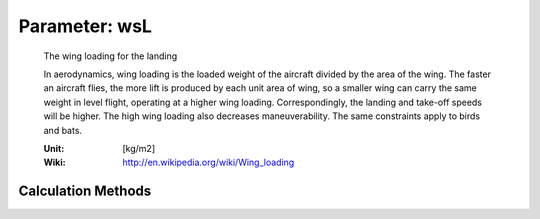 .. _aircraft.wsL:

Parameter: wsL
^^^^^^^^^^^^^^^^^^^^^^^^^^^^^^^^^^^^^^^^^^^^^^^^^^^^^^^^

    The wing loading for the landing
    
    In aerodynamics, wing loading is the loaded weight of the aircraft divided 
    by the area of the wing. The faster an aircraft flies, the more lift is produced 
    by each unit area of wing, so a smaller wing can carry the same weight in 
    level flight, operating at a higher wing loading. Correspondingly, the landing 
    and take-off speeds will be higher. The high wing loading also decreases 
    maneuverability. The same constraints apply to birds and bats.
    
    :Unit: [kg/m2]
    :Wiki: http://en.wikipedia.org/wiki/Wing_loading 
    

Calculation Methods
"""""""""""""""""""""""""""""""""""""""""""""""""""""""
.. automethod:: VAMPzero.Component.Main.Sizing.wsL.wsL.calc


   :Dependencies: 
   * :ref:`aircraft.sLFL`
   * :ref:`aircraft.cLL`
   * :ref:`atmosphere.rhoAP`


   :Sensitivities: 
.. image:: calc.jpg 
   :width: 80% 


.. automethod:: VAMPzero.Component.Main.Sizing.wsL.wsL.calcSizing


   :Dependencies: 
   * :ref:`aircraft.sLFL`
   * :ref:`aircraft.cLL`
   * :ref:`atmosphere.rhoAP`


   :Sensitivities: 
.. image:: calcSizing.jpg 
   :width: 80% 


.. automethod:: VAMPzero.Component.Main.Sizing.wsL.wsL.calcWsTO


   :Dependencies: 
   * :ref:`aircraft.mTOM`
   * :ref:`aircraft.mLM`
   * :ref:`aircraft.wsTO`


   :Sensitivities: 
.. image:: calcWsTO.jpg 
   :width: 80% 



